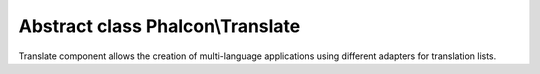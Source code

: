 Abstract class **Phalcon\\Translate**
=====================================

Translate component allows the creation of multi-language applications using different adapters for translation lists.


